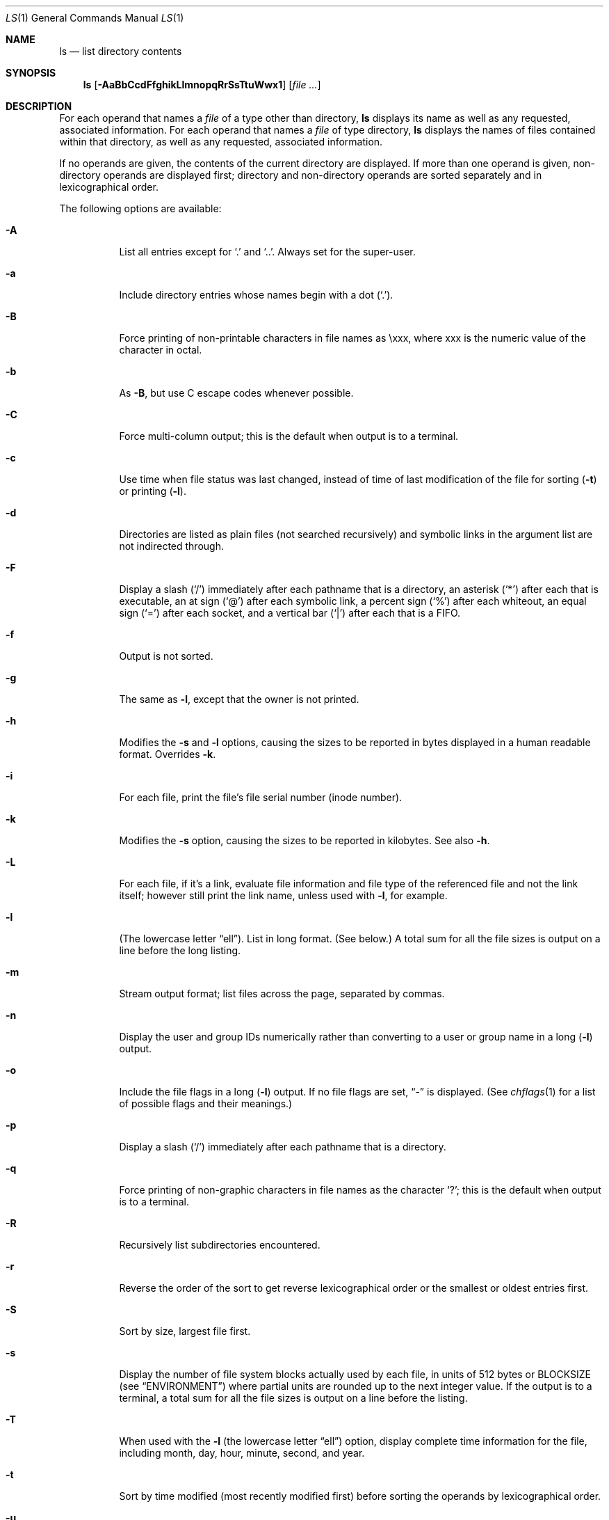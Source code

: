 .\"	$NetBSD: ls.1,v 1.54 2005/10/10 20:30:34 jschauma Exp $
.\"
.\" Copyright (c) 1980, 1990, 1991, 1993, 1994
.\"	The Regents of the University of California.  All rights reserved.
.\"
.\" This code is derived from software contributed to Berkeley by
.\" the Institute of Electrical and Electronics Engineers, Inc.
.\"
.\" Redistribution and use in source and binary forms, with or without
.\" modification, are permitted provided that the following conditions
.\" are met:
.\" 1. Redistributions of source code must retain the above copyright
.\"    notice, this list of conditions and the following disclaimer.
.\" 2. Redistributions in binary form must reproduce the above copyright
.\"    notice, this list of conditions and the following disclaimer in the
.\"    documentation and/or other materials provided with the distribution.
.\" 3. Neither the name of the University nor the names of its contributors
.\"    may be used to endorse or promote products derived from this software
.\"    without specific prior written permission.
.\"
.\" THIS SOFTWARE IS PROVIDED BY THE REGENTS AND CONTRIBUTORS ``AS IS'' AND
.\" ANY EXPRESS OR IMPLIED WARRANTIES, INCLUDING, BUT NOT LIMITED TO, THE
.\" IMPLIED WARRANTIES OF MERCHANTABILITY AND FITNESS FOR A PARTICULAR PURPOSE
.\" ARE DISCLAIMED.  IN NO EVENT SHALL THE REGENTS OR CONTRIBUTORS BE LIABLE
.\" FOR ANY DIRECT, INDIRECT, INCIDENTAL, SPECIAL, EXEMPLARY, OR CONSEQUENTIAL
.\" DAMAGES (INCLUDING, BUT NOT LIMITED TO, PROCUREMENT OF SUBSTITUTE GOODS
.\" OR SERVICES; LOSS OF USE, DATA, OR PROFITS; OR BUSINESS INTERRUPTION)
.\" HOWEVER CAUSED AND ON ANY THEORY OF LIABILITY, WHETHER IN CONTRACT, STRICT
.\" LIABILITY, OR TORT (INCLUDING NEGLIGENCE OR OTHERWISE) ARISING IN ANY WAY
.\" OUT OF THE USE OF THIS SOFTWARE, EVEN IF ADVISED OF THE POSSIBILITY OF
.\" SUCH DAMAGE.
.\"
.\"     @(#)ls.1	8.7 (Berkeley) 7/29/94
.\"
.Dd August 13, 2005
.Dt LS 1
.Os
.Sh NAME
.Nm ls
.Nd list directory contents
.Sh SYNOPSIS
.Nm
.Op Fl AaBbCcdFfghikLlmnopqRrSsTtuWwx1
.Op Ar
.Sh DESCRIPTION
For each operand that names a
.Ar file
of a type other than
directory,
.Nm
displays its name as well as any requested,
associated information.
For each operand that names a
.Ar file
of type directory,
.Nm
displays the names of files contained
within that directory, as well as any requested, associated
information.
.Pp
If no operands are given, the contents of the current
directory are displayed.
If more than one operand is given,
non-directory operands are displayed first; directory
and non-directory operands are sorted separately and in
lexicographical order.
.Pp
The following options are available:
.Bl -tag -width indent
.It Fl A
List all entries except for
.Ql \&.
and
.Ql \&.. .
Always set for the super-user.
.It Fl a
Include directory entries whose names begin with a
dot
.Pq Sq \&. .
.It Fl B
Force printing of non-printable characters in file names as \\xxx, where xxx
is the numeric value of the character in octal.
.It Fl b
As
.Fl B ,
but use C escape codes whenever possible.
.It Fl C
Force multi-column output; this is the default when output is to a terminal.
.It Fl c
Use time when file status was last changed,
instead of time of last modification of the file for sorting
.Pq Fl t
or printing
.Pq Fl l .
.It Fl d
Directories are listed as plain files (not searched recursively) and
symbolic links in the argument list are not indirected through.
.It Fl F
Display a slash
.Pq Sq \&/
immediately after each pathname that is a directory,
an asterisk
.Pq Sq \&*
after each that is executable,
an at sign
.Pq Sq \&@
after each symbolic link,
a percent sign
.Pq Sq \&%
after each whiteout,
an equal sign
.Pq Sq \&=
after each socket,
and a vertical bar
.Pq Sq \&|
after each that is a
.Tn FIFO .
.It Fl f
Output is not sorted.
.It Fl g
The same as
.Fl l ,
except that the owner is not printed.
.It Fl h
Modifies the
.Fl s
and
.Fl l
options, causing the sizes to be reported in bytes displayed in a human
readable format.
Overrides
.Fl k .
.It Fl i
For each file, print the file's file serial number (inode number).
.It Fl k
Modifies the
.Fl s
option, causing the sizes to be reported in kilobytes.
See also
.Fl h .
.It Fl L
For each file, if it's a link, evaluate file information and file type
of the referenced file and not the link itself; however still print
the link name, unless used with
.Fl l ,
for example.
.It Fl l
(The lowercase letter
.Dq ell ) .
List in long format.
(See below.)
A total sum for all the file sizes is output on a line before the long
listing.
.It Fl m
Stream output format; list files across the page, separated by commas.
.It Fl n
Display the user and group IDs numerically rather than converting
to a user or group name in a long
.Pq Fl l
output.
.It Fl o
Include the file flags in a long
.Pq Fl l
output.
If no file flags are set,
.Dq -
is displayed.
(See
.Xr chflags 1
for a list of possible flags and their meanings.)
.It Fl p
Display a slash
.Pq Sq \&/
immediately after each pathname that is a directory.
.It Fl q
Force printing of non-graphic characters in file names as
the character
.Sq \&? ;
this is the default when output is to a terminal.
.It Fl R
Recursively list subdirectories encountered.
.It Fl r
Reverse the order of the sort to get reverse
lexicographical order or the smallest or oldest entries first.
.It Fl S
Sort by size, largest file first.
.It Fl s
Display the number of file system blocks actually used by each file, in units
of 512 bytes or
.Ev BLOCKSIZE
(see
.Sx ENVIRONMENT )
where partial units are rounded up to the
next integer value.
If the output is to a terminal, a total sum for all the file
sizes is output on a line before the listing.
.It Fl T
When used with the
.Fl l
(the lowercase letter
.Dq ell )
option, display complete time information for the file, including
month, day, hour, minute, second, and year.
.It Fl t
Sort by time modified (most recently modified
first) before sorting the operands by lexicographical
order.
.It Fl u
Use time of last access,
instead of last modification
of the file for sorting
.Pq Fl t
or printing
.Pq Fl l .
.It Fl W
Display whiteouts when scanning directories.
.It Fl w
Force raw printing of non-printable characters.
This is the default when output is not to a terminal.
.It Fl x
Multi-column output sorted across the page rather than down the page.
.It Fl \&1
(The numeric digit
.Dq one ) .
Force output to be one entry per line.
This is the default when output is not to a terminal.
.El
.Pp
The
.Fl B ,
.Fl b ,
.Fl w ,
and
.Fl q
options all override each other; the last one specified determines
the format used for non-printable characters.
.Pp
The
.Fl 1 ,
.Fl C ,
.Fl g ,
.Fl l ,
.Fl m ,
and
.Fl x
options all override each other; the last one specified determines
the format used with the exception that if both
.Fl l
and
.Fl g
are specified,
.Fl l
will always override
.Fl g ,
even if
.Fl g
was specified last.
.Pp
The
.Fl c
and
.Fl u
options override each other; the last one specified determines
the file time used.
.Pp
By default,
.Nm
lists one entry per line to standard
output; the exceptions are to terminals or when the
.Fl C
or
.Fl m
options are specified.
.Pp
File information is displayed with one or more
.Aq blank
separating the information associated with the
.Fl i ,
.Fl s ,
and
.Fl l
options.
.Ss The Long Format
If the
.Fl l
option is given, the following information
is displayed for each file:
.Bl -item -offset indent -compact
.It
file mode
.It
number of links
.It
owner name
.It
group name
.It
file flags (if
.Fl o
given)
.It
number of bytes in the file
.It
abbreviated month file was last modified
.It
day-of-month file was last modified
.It
hour and minute file was last modified
.It
pathname
.El
.Pp
In addition, for each directory whose contents are displayed, the total
number of 512-byte blocks used by the files in the directory is displayed
on a line by itself immediately before the information for the files in the
directory.
.Pp
If the owner or group names are not a known user or group name,
or the
.Fl n
option is given,
the numeric ID's are displayed.
.Pp
If the file is a character special or block special file,
the major and minor device numbers for the file are displayed
in the size field.
If the file is a symbolic link the pathname of the
linked-to file is preceded by
.Dq \-\*[Gt] .
.Pp
The file mode printed under the
.Fl l
option consists of the entry type, owner permissions, group
permissions, and other permissions.
The entry type character describes the type of file, as
follows:
.Pp
.Bl -tag -width 4n -offset indent -compact
.It Sy b
Block special file.
.It Sy c
Character special file.
.It Sy d
Directory.
.It Sy l
Symbolic link.
.It Sy s
Socket link.
.It Sy p
FIFO.
.It Sy w
Whiteout.
.It Sy \-
Regular file.
.El
.Pp
The next three fields
are three characters each:
owner permissions,
group permissions, and
other permissions.
Each field has three character positions:
.Bl -enum -offset indent
.It
If
.Sy r ,
the file is readable; if
.Sy \- ,
it is not readable.
.It
If
.Sy w ,
the file is writable; if
.Sy \- ,
it is not writable.
.It
The first of the following that applies:
.Bl -tag -width 4n -offset indent
.It Sy S
If in the owner permissions, the file is not executable and
set-user-ID mode is set.
If in the group permissions, the file is not executable
and set-group-ID mode is set.
.It Sy s
If in the owner permissions, the file is executable
and set-user-ID mode is set.
If in the group permissions, the file is executable
and setgroup-ID mode is set.
.It Sy x
The file is executable or the directory is
searchable.
.It Sy \-
The file is neither readable, writable, executable,
nor set-user-ID nor set-group-ID mode, nor sticky.
(See below.)
.El
.Pp
These next two apply only to the third character in the last group
(other permissions).
.Bl -tag -width 4n -offset indent
.It Sy T
The sticky bit is set
(mode
.Li 1000 ) ,
but not execute or search permission.
(See
.Xr chmod 1
or
.Xr sticky 8 . )
.It Sy t
The sticky bit is set (mode
.Li 1000 ) ,
and is searchable or executable.
(See
.Xr chmod 1
or
.Xr sticky 8 . )
.El
.El
.Pp
The number of bytes displayed for a directory is a function of the
number of
.Xr dirent 5
structures in the directory, not all of which may be allocated to
any existing file.
.Sh EXIT STATUS
The
.Nm
utility exits 0 on success, and \*[Gt]0 if an error occurs.
.Sh ENVIRONMENT
The following environment variables affect the execution of
.Nm :
.Bl -tag -width BLOCKSIZE
.It Ev BLOCKSIZE
If the environment variable
.Ev BLOCKSIZE
is set, and the
.Fl h
and
.Fl k
options are not specified, the block counts
(see
.Fl s )
will be displayed in units of that size block.
.It Ev COLUMNS
If this variable contains a string representing a
decimal integer, it is used as the
column position width for displaying
multiple-text-column output.
The
.Nm
utility calculates how
many pathname text columns to display
based on the width provided.
(See
.Fl C . )
.It Ev TZ
The timezone to use when displaying dates.
See
.Xr environ 7
for more information.
.El
.Sh COMPATIBILITY
The group field is now automatically included in the long listing for
files in order to be compatible with the
.St -p1003.2
specification.
.Sh SEE ALSO
.Xr chflags 1 ,
.Xr chmod 1 ,
.Xr stat 2 ,
.Xr getbsize 3 ,
.Xr dir 5 ,
.Xr symlink 7 ,
.Xr sticky 8
.Sh STANDARDS
The
.Nm
utility is expected to be a superset of the
.St -p1003.2
specification.
.Sh HISTORY
An
.Nm
utility appeared in
.At v5 .
